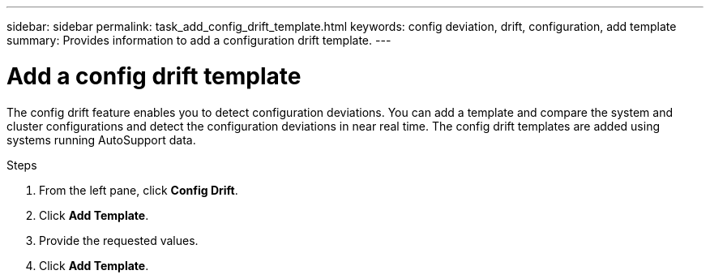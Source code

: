 ---
sidebar: sidebar
permalink: task_add_config_drift_template.html
keywords: config deviation, drift, configuration, add template
summary: Provides information to add a configuration drift template.
---

= Add a config drift template
:toc: macro
:toclevels: 1
:hardbreaks:
:nofooter:
:icons: font
:linkattrs:
:imagesdir: ./media/

[.lead]
The config drift feature enables you to detect configuration deviations. You can add a template and compare the system and cluster configurations and detect the configuration deviations in near real time. The config drift templates are added using systems running AutoSupport data.

.Steps
. From the left pane, click *Config Drift*.
. Click *Add Template*.
. Provide the requested values.
. Click *Add Template*.
